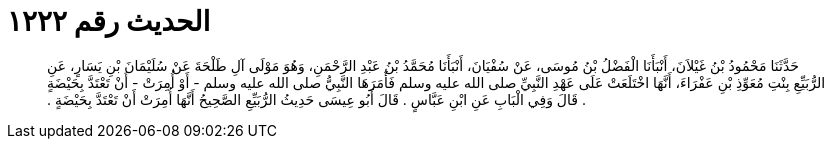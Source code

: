
= الحديث رقم ١٢٢٢

[quote.hadith]
حَدَّثَنَا مَحْمُودُ بْنُ غَيْلاَنَ، أَنْبَأَنَا الْفَضْلُ بْنُ مُوسَى، عَنْ سُفْيَانَ، أَنْبَأَنَا مُحَمَّدُ بْنُ عَبْدِ الرَّحْمَنِ، وَهُوَ مَوْلَى آلِ طَلْحَةَ عَنْ سُلَيْمَانَ بْنِ يَسَارٍ، عَنِ الرُّبَيِّعِ بِنْتِ مُعَوِّذِ بْنِ عَفْرَاءَ، أَنَّهَا اخْتَلَعَتْ عَلَى عَهْدِ النَّبِيِّ صلى الله عليه وسلم فَأَمَرَهَا النَّبِيُّ صلى الله عليه وسلم - أَوْ أُمِرَتْ - أَنْ تَعْتَدَّ بِحَيْضَةٍ ‏.‏ قَالَ وَفِي الْبَابِ عَنِ ابْنِ عَبَّاسٍ ‏.‏ قَالَ أَبُو عِيسَى حَدِيثُ الرُّبَيِّعِ الصَّحِيحُ أَنَّهَا أُمِرَتْ أَنْ تَعْتَدَّ بِحَيْضَةٍ ‏.‏